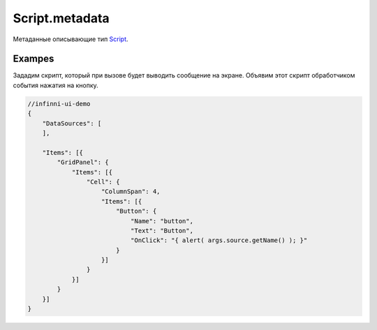 Script.metadata
---------------

Метаданные описывающие тип `Script <./>`__.

Exampes
~~~~~~~

Зададим скрипт, который при вызове будет выводить сообщение на экране. Объявим этот скрипт обработчиком события нажатия на
кнопку.

.. code:: js

    //infinni-ui-demo
    {
        "DataSources": [
        ],

        "Items": [{
            "GridPanel": {
                "Items": [{
                    "Cell": {
                        "ColumnSpan": 4,
                        "Items": [{
                            "Button": {
                                "Name": "button",
                                "Text": "Button",
                                "OnClick": "{ alert( args.source.getName() ); }"
                            }
                        }]
                    }
                }]
            }
        }]
    }

